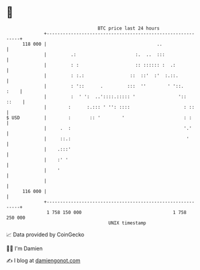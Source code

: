 * 👋

#+begin_example
                                     BTC price last 24 hours                    
                 +------------------------------------------------------------+ 
         118 000 |                                         ..                 | 
                 |         .:                      :.  ..  :::                | 
                 |         : :                     :: :::::: :  .:            | 
                 |         : :.:                 ::  ::'  :'  :.::.           | 
                 |         : '::      .         :::  ''        ' '::.    :    | 
                 |         :  ' ':  ..'::::.::::: '                '::  ::    | 
                 |        :      :.::: ' '': ::::                    : ::     | 
   $ USD         |        :       :: '        '                      : :      | 
                 |     .  :                                          '.'      | 
                 |     ::.:                                           '       | 
                 |    .:::'                                                   | 
                 |    :' '                                                    | 
                 |    '                                                       | 
                 |                                                            | 
         116 000 |                                                            | 
                 +------------------------------------------------------------+ 
                  1 758 150 000                                  1 758 250 000  
                                         UNIX timestamp                         
#+end_example
📈 Data provided by CoinGecko

🧑‍💻 I'm Damien

✍️ I blog at [[https://www.damiengonot.com][damiengonot.com]]

